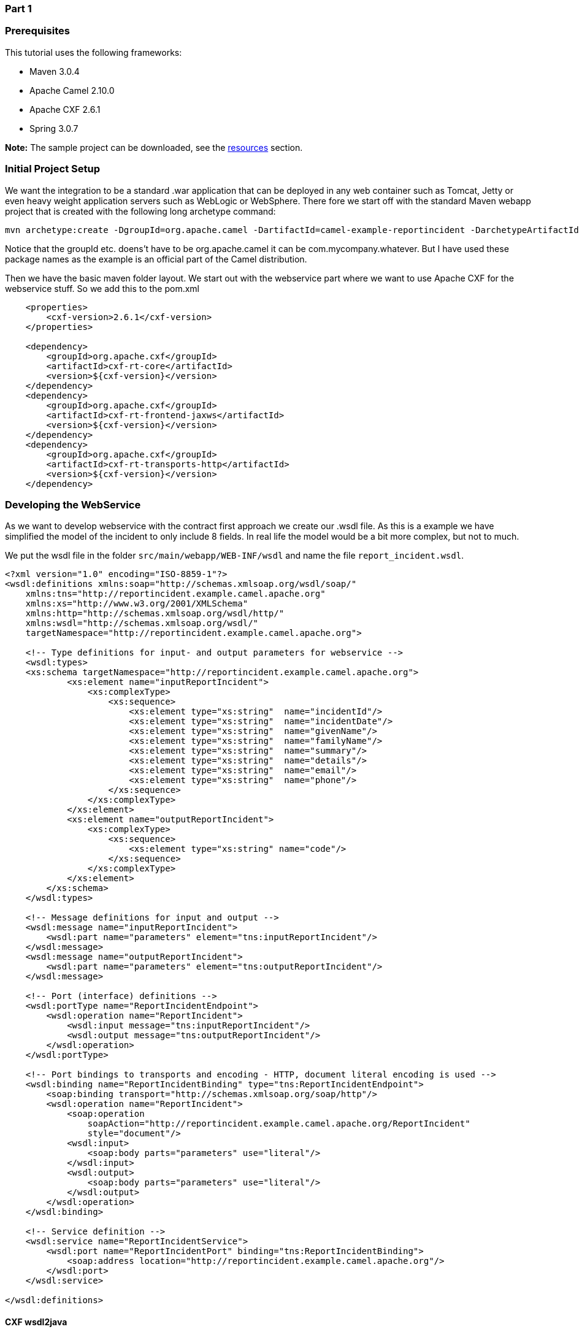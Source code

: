 [[ConfluenceContent]]
[[Tutorial-Example-ReportIncident-Part1-Part1]]
Part 1
~~~~~~

[[Tutorial-Example-ReportIncident-Part1-Prerequisites]]
Prerequisites
~~~~~~~~~~~~~

This tutorial uses the following frameworks:

* Maven 3.0.4
* Apache Camel 2.10.0
* Apache CXF 2.6.1
* Spring 3.0.7

*Note:* The sample project can be downloaded, see the
link:tutorial-example-reportincident-part1.html[resources] section.

[[Tutorial-Example-ReportIncident-Part1-InitialProjectSetup]]
Initial Project Setup
~~~~~~~~~~~~~~~~~~~~~

We want the integration to be a standard .war application that can be
deployed in any web container such as Tomcat, Jetty or even heavy weight
application servers such as WebLogic or WebSphere. There fore we start
off with the standard Maven webapp project that is created with the
following long archetype command:

[source,brush:,java;,gutter:,false;,theme:,Default]
----
mvn archetype:create -DgroupId=org.apache.camel -DartifactId=camel-example-reportincident -DarchetypeArtifactId=maven-archetype-webapp
----

Notice that the groupId etc. doens't have to be org.apache.camel it can
be com.mycompany.whatever. But I have used these package names as the
example is an official part of the Camel distribution.

Then we have the basic maven folder layout. We start out with the
webservice part where we want to use Apache CXF for the webservice
stuff. So we add this to the pom.xml

[source,brush:,java;,gutter:,false;,theme:,Default]
----
    <properties>
        <cxf-version>2.6.1</cxf-version>
    </properties>

    <dependency>
        <groupId>org.apache.cxf</groupId>
        <artifactId>cxf-rt-core</artifactId>
        <version>${cxf-version}</version>
    </dependency>
    <dependency>
        <groupId>org.apache.cxf</groupId>
        <artifactId>cxf-rt-frontend-jaxws</artifactId>
        <version>${cxf-version}</version>
    </dependency>
    <dependency>
        <groupId>org.apache.cxf</groupId>
        <artifactId>cxf-rt-transports-http</artifactId>
        <version>${cxf-version}</version>
    </dependency>
----

[[Tutorial-Example-ReportIncident-Part1-DevelopingtheWebService]]
Developing the WebService
~~~~~~~~~~~~~~~~~~~~~~~~~

As we want to develop webservice with the contract first approach we
create our .wsdl file. As this is a example we have simplified the model
of the incident to only include 8 fields. In real life the model would
be a bit more complex, but not to much.

We put the wsdl file in the folder `src/main/webapp/WEB-INF/wsdl` and
name the file `report_incident.wsdl`.

[source,brush:,java;,gutter:,false;,theme:,Default]
----
<?xml version="1.0" encoding="ISO-8859-1"?>
<wsdl:definitions xmlns:soap="http://schemas.xmlsoap.org/wsdl/soap/"
    xmlns:tns="http://reportincident.example.camel.apache.org"
    xmlns:xs="http://www.w3.org/2001/XMLSchema"
    xmlns:http="http://schemas.xmlsoap.org/wsdl/http/"
    xmlns:wsdl="http://schemas.xmlsoap.org/wsdl/"
    targetNamespace="http://reportincident.example.camel.apache.org">

    <!-- Type definitions for input- and output parameters for webservice -->
    <wsdl:types>
    <xs:schema targetNamespace="http://reportincident.example.camel.apache.org">
            <xs:element name="inputReportIncident">
                <xs:complexType>
                    <xs:sequence>
                        <xs:element type="xs:string"  name="incidentId"/>
                        <xs:element type="xs:string"  name="incidentDate"/>
                        <xs:element type="xs:string"  name="givenName"/>
                        <xs:element type="xs:string"  name="familyName"/>
                        <xs:element type="xs:string"  name="summary"/>
                        <xs:element type="xs:string"  name="details"/>
                        <xs:element type="xs:string"  name="email"/>
                        <xs:element type="xs:string"  name="phone"/>
                    </xs:sequence>
                </xs:complexType>
            </xs:element>
            <xs:element name="outputReportIncident">
                <xs:complexType>
                    <xs:sequence>
                        <xs:element type="xs:string" name="code"/>
                    </xs:sequence>
                </xs:complexType>
            </xs:element>
        </xs:schema>
    </wsdl:types>

    <!-- Message definitions for input and output -->
    <wsdl:message name="inputReportIncident">
        <wsdl:part name="parameters" element="tns:inputReportIncident"/>
    </wsdl:message>
    <wsdl:message name="outputReportIncident">
        <wsdl:part name="parameters" element="tns:outputReportIncident"/>
    </wsdl:message>

    <!-- Port (interface) definitions -->
    <wsdl:portType name="ReportIncidentEndpoint">
        <wsdl:operation name="ReportIncident">
            <wsdl:input message="tns:inputReportIncident"/>
            <wsdl:output message="tns:outputReportIncident"/>
        </wsdl:operation>
    </wsdl:portType>

    <!-- Port bindings to transports and encoding - HTTP, document literal encoding is used -->
    <wsdl:binding name="ReportIncidentBinding" type="tns:ReportIncidentEndpoint">
        <soap:binding transport="http://schemas.xmlsoap.org/soap/http"/>
        <wsdl:operation name="ReportIncident">
            <soap:operation
                soapAction="http://reportincident.example.camel.apache.org/ReportIncident"
                style="document"/>
            <wsdl:input>
                <soap:body parts="parameters" use="literal"/>
            </wsdl:input>
            <wsdl:output>
                <soap:body parts="parameters" use="literal"/>
            </wsdl:output>
        </wsdl:operation>
    </wsdl:binding>

    <!-- Service definition -->
    <wsdl:service name="ReportIncidentService">
        <wsdl:port name="ReportIncidentPort" binding="tns:ReportIncidentBinding">
            <soap:address location="http://reportincident.example.camel.apache.org"/>
        </wsdl:port>
    </wsdl:service>

</wsdl:definitions>
----

[[Tutorial-Example-ReportIncident-Part1-CXFwsdl2java]]
CXF wsdl2java
^^^^^^^^^^^^^

Then we integration the CXF wsdl2java generator in the pom.xml so we
have CXF generate the needed POJO classes for our webservice contract. +
However at first we must configure maven to live in the modern world of
Java 1.6 so we must add this to the pom.xml

[source,brush:,java;,gutter:,false;,theme:,Default]
----
            <!-- to compile with 1.6 -->
            <plugin>
                <groupId>org.apache.maven.plugins</groupId>
                <artifactId>maven-compiler-plugin</artifactId>
                <configuration>
                    <source>1.6</source>
                    <target>1.6</target>
                </configuration>
            </plugin>
----

And then we can add the CXF wsdl2java code generator that will hook into
the compile goal so its automatic run all the time:

[source,brush:,java;,gutter:,false;,theme:,Default]
----
            <!-- CXF wsdl2java generator, will plugin to the compile goal -->
            <plugin>
                <groupId>org.apache.cxf</groupId>
                <artifactId>cxf-codegen-plugin</artifactId>
                <version>${cxf-version}</version>
                <executions>
                    <execution>
                        <id>generate-sources</id>
                        <phase>generate-sources</phase>
                        <configuration>
                            <sourceRoot>${basedir}/target/generated/src/main/java</sourceRoot>
                            <wsdlOptions>
                                <wsdlOption>
                                    <wsdl>${basedir}/src/main/webapp/WEB-INF/wsdl/report_incident.wsdl</wsdl>
                                </wsdlOption>
                            </wsdlOptions>
                        </configuration>
                        <goals>
                            <goal>wsdl2java</goal>
                        </goals>
                    </execution>
                </executions>
            </plugin>
----

You are now setup and should be able to compile the project. So running
the `mvn compile` should run the CXF wsdl2java and generate the source
code in the folder `&{basedir}/target/generated/src/main/java` that we
specified in the pom.xml above. Since its in the
`target/generated/src/main/java` maven will pick it up and include it in
the build process.

[[Tutorial-Example-ReportIncident-Part1-Configurationoftheweb.xml]]
Configuration of the web.xml
^^^^^^^^^^^^^^^^^^^^^^^^^^^^

Next up is to configure the web.xml to be ready to use CXF so we can
expose the webservice. +
As Spring is the center of the universe, or at least is a very important
framework in today's Java land we start with the listener that
kick-starts Spring. This is the usual piece of code:

[source,brush:,java;,gutter:,false;,theme:,Default]
----
    <!-- the listener that kick-starts Spring -->
    <listener>
        <listener-class>org.springframework.web.context.ContextLoaderListener</listener-class>
    </listener>
----

And then we have the CXF part where we define the CXF servlet and its
URI mappings to which we have chosen that all our webservices should be
in the path `/webservices/`

[source,brush:,java;,gutter:,false;,theme:,Default]
----
    <!-- CXF servlet -->
    <servlet>
        <servlet-name>CXFServlet</servlet-name>
        <servlet-class>org.apache.cxf.transport.servlet.CXFServlet</servlet-class>
        <load-on-startup>1</load-on-startup>
    </servlet>

    <!-- all our webservices are mapped under this URI pattern -->
    <servlet-mapping>
        <servlet-name>CXFServlet</servlet-name>
        <url-pattern>/webservices/*</url-pattern>
    </servlet-mapping>
----

Then the last piece of the puzzle is to configure CXF, this is done in a
spring XML that we link to fron the web.xml by the standard Spring
`contextConfigLocation` property in the web.xml

[source,brush:,java;,gutter:,false;,theme:,Default]
----
    <!-- location of spring xml files -->
    <context-param>
        <param-name>contextConfigLocation</param-name>
        <param-value>classpath:cxf-config.xml</param-value>
    </context-param>
----

We have named our CXF configuration file `cxf-config.xml` and its
located in the root of the classpath. In Maven land that is we can have
the `cxf-config.xml` file in the `src/main/resources` folder. We could
also have the file located in the WEB-INF folder for instance
`<param-value>/WEB-INF/cxf-config.xml</param-value>`.

[[Tutorial-Example-ReportIncident-Part1-Gettingridoftheoldjspworld]]
Getting rid of the old jsp world
^^^^^^^^^^^^^^^^^^^^^^^^^^^^^^^^

The maven archetype that created the basic folder structure also created
a sample .jsp file index.jsp. This file `src/main/webapp/index.jsp`
should be deleted.

[[Tutorial-Example-ReportIncident-Part1-ConfigurationofCXF]]
Configuration of CXF
^^^^^^^^^^^^^^^^^^^^

The cxf-config.xml is as follows:

[source,brush:,java;,gutter:,false;,theme:,Default]
----
<beans xmlns="http://www.springframework.org/schema/beans"
       xmlns:xsi="http://www.w3.org/2001/XMLSchema-instance"
       xmlns:jaxws="http://cxf.apache.org/jaxws"
       xsi:schemaLocation="
            http://www.springframework.org/schema/beans http://www.springframework.org/schema/beans/spring-beans.xsd
            http://cxf.apache.org/jaxws http://cxf.apache.org/schemas/jaxws.xsd">

    <import resource="classpath:META-INF/cxf/cxf.xml"/>
    <import resource="classpath:META-INF/cxf/cxf-extension-soap.xml"/>
    <import resource="classpath:META-INF/cxf/cxf-servlet.xml"/>

    <!-- implementation of the webservice -->
    <bean id="reportIncidentEndpoint" class="org.apache.camel.example.reportincident.ReportIncidentEndpointImpl"/>

    <!-- export the webservice using jaxws -->
    <jaxws:endpoint id="reportIncident"
                    implementor="#reportIncidentEndpoint"
                    address="/incident"
                    wsdlLocation="/WEB-INF/wsdl/report_incident.wsdl"
                    endpointName="s:ReportIncidentPort"
                    serviceName="s:ReportIncidentService"
                    xmlns:s="http://reportincident.example.camel.apache.org"/>

</beans>
----

The configuration is standard link:cxf.html[CXF] and is documented at
the http://cxf.apache.org/[Apache CXF website].

The 3 import elements is needed by CXF and they must be in the file.

Noticed that we have a spring bean *reportIncidentEndpoint* that is the
implementation of the webservice endpoint we let CXF expose. +
Its linked from the jaxws element with the implementator attribute as we
use the # mark to identify its a reference to a spring bean. We could
have stated the classname directly as
`implementor="org.apache.camel.example.reportincident.ReportIncidentEndpoint"`
but then we lose the ability to let the ReportIncidentEndpoint be
configured by spring. +
The *address* attribute defines the relative part of the URL of the
exposed webservice. *wsdlLocation* is an optional parameter but for
persons like me that likes contract-first we want to expose our own
.wsdl contracts and not the auto generated by the frameworks, so with
this attribute we can link to the real .wsdl file. The last stuff is
needed by CXF as you could have several services so it needs to know
which this one is. Configuring these is quite easy as all the
information is in the wsdl already.

[[Tutorial-Example-ReportIncident-Part1-ImplementingtheReportIncidentEndpoint]]
Implementing the ReportIncidentEndpoint
^^^^^^^^^^^^^^^^^^^^^^^^^^^^^^^^^^^^^^^

Phew after all these meta files its time for some java code so we should
code the implementor of the webservice. So we fire up `mvn compile` to
let CXF generate the POJO classes for our webservice and we are ready to
fire up a Java editor.

You can use `mvn idea:idea` or `mvn eclipse:eclipse` to create project
files for these editors so you can load the project. However IDEA has
been smarter lately and can load a pom.xml directly.

As we want to quickly see our webservice we implement just a quick and
dirty as it can get. At first beware that since its jaxws and Java 1.5
we get annotations for the money, but they reside on the interface so we
can remove them from our implementations so its a nice plain POJO again:

[source,brush:,java;,gutter:,false;,theme:,Default]
----
package org.apache.camel.example.reportincident;

/**
 * The webservice we have implemented.
 */
public class ReportIncidentEndpointImpl implements ReportIncidentEndpoint {

    public OutputReportIncident reportIncident(InputReportIncident parameters) {
        System.out.println("Hello ReportIncidentEndpointImpl is called from " + parameters.getGivenName());

        OutputReportIncident out = new OutputReportIncident();
        out.setCode("OK");
        return out;
    }

}
----

We just output the person that invokes this webservice and returns a OK
response. This class should be in the maven source root folder
`src/main/java` under the package name
`org.apache.camel.example.reportincident`. Beware that the maven
archetype tool didn't create the `src/main/java folder`, so you should
create it manually.

To test if we are home free we run `mvn clean compile`.

[[Tutorial-Example-ReportIncident-Part1-Runningourwebservice]]
Running our webservice
^^^^^^^^^^^^^^^^^^^^^^

Now that the code compiles we would like to run it inside a web
container, for this purpose we make use of Jetty which we will bootstrap
using it's plugin `org.mortbay.jetty:maven-jetty-plugin`:

[source,brush:,java;,gutter:,false;,theme:,Default]
----
       <build>
           <plugins>
               ...
               <!-- so we can run mvn jetty:run -->
               <plugin>
                   <groupId>org.mortbay.jetty</groupId>
                   <artifactId>maven-jetty-plugin</artifactId>
                   <version>${jetty-version}</version>
               </plugin>
----

*Notice:* We make use of the Jetty version being defined inside the
https://svn.apache.org/repos/asf/camel/trunk/parent/pom.xml[Camel's
Parent POM].

So to see if everything is in order we fire up jetty with
`mvn jetty:run` and if everything is okay you should be able to access
`http://localhost:8080`. +
Jetty is smart that it will list the correct URI on the page to our web
application, so just click on the link. This is smart as you don't have
to remember the exact web context URI for your application - just fire
up the default page and Jetty will help you.

So where is the damn webservice then? Well as we did configure the
web.xml to instruct the CXF servlet to accept the pattern
`/webservices/*` we should hit this URL to get the attention of CXF:
`http://localhost:8080/camel-example-reportincident/webservices`. +
image:tutorial-example-reportincident-part1.data/tutorial_reportincident_cxf_servicelist2.png[image] +
 

[[Tutorial-Example-ReportIncident-Part1-Hittingthewebservice]]
Hitting the webservice
^^^^^^^^^^^^^^^^^^^^^^

Now we have the webservice running in a standard .war application in a
standard web container such as Jetty we would like to invoke the
webservice and see if we get our code executed. Unfortunately this isn't
the easiest task in the world - its not so easy as a REST URL, so we
need tools for this. So we fire up our trusty webservice tool
http://www.soapui.org/[SoapUI] and let it be the one to fire the
webservice request and see the response.

Using SoapUI we sent a request to our webservice and we got the expected
OK response and the console outputs the System.out so we are ready to
code. +
image:tutorial-example-reportincident-part1.data/tutorial_reportincident_soapui2.png[image] +
 

[[Tutorial-Example-ReportIncident-Part1-RemoteDebugging]]
Remote Debugging
^^^^^^^^^^^^^^^^

Okay a little sidestep but wouldn't it be cool to be able to debug your
code when its fired up under Jetty? As Jetty is started from maven, we
need to instruct maven to use debug mode. +
Se we set the `MAVEN_OPTS` environment to start in debug mode and listen
on port 5005.

[source,brush:,java;,gutter:,false;,theme:,Default]
----
MAVEN_OPTS=-Xmx512m -XX:MaxPermSize=128m -Xdebug -Xrunjdwp:transport=dt_socket,server=y,suspend=n,address=5005
----

Then you need to restart Jetty so its stopped with *ctrl + c*. Remember
to start a new shell to pickup the new environment settings. And start
jetty again.

Then we can from our IDE attach a remote debugger and debug as we
want. +
First we configure IDEA to attach to a remote debugger on port 5005: +
image:tutorial-example-reportincident-part1.data/tutorial_reportincident_remotedebug_idea_setup2.png[image] +
 

Then we set a breakpoint in our code `ReportIncidentEndpoint` and hit
the SoapUI once again and we are breaked at the breakpoint where we can
inspect the parameters: +
image:tutorial-example-reportincident-part1.data/tutorial_reportincident_remotedebug_idea_breakpoint2.png[image] +
 

[[Tutorial-Example-ReportIncident-Part1-Addingaunittest]]
Adding a unit test
^^^^^^^^^^^^^^^^^^

Oh so much hard work just to hit a webservice, why can't we just use an
unit test to invoke our webservice? Yes of course we can do this, and
that's the next step. +
First we create the folder structure `src/test/java` and
`src/test/resources`. We then create the unit test in the
`src/test/java` folder.

[source,brush:,java;,gutter:,false;,theme:,Default]
----
package org.apache.camel.example.reportincident;

import junit.framework.TestCase;

/**
 * Plain JUnit test of our webservice.
 */
public class ReportIncidentEndpointTest extends TestCase {

}
----

Here we have a plain old JUnit class. As we want to test webservices we
need to start and expose our webservice in the unit test before we can
test it. And JAXWS has pretty decent methods to help us here, the code
is simple as:

[source,brush:,java;,gutter:,false;,theme:,Default]
----
    import javax.xml.ws.Endpoint;
    ...

    private static String ADDRESS = "http://localhost:9090/unittest";

    protected void startServer() throws Exception {
        // We need to start a server that exposes or webservice during the unit testing
        // We use jaxws to do this pretty simple
        ReportIncidentEndpointImpl server = new ReportIncidentEndpointImpl();
        Endpoint.publish(ADDRESS, server);
    }
----

The Endpoint class is the `javax.xml.ws.Endpoint` that under the covers
looks for a provider and in our case its CXF - so its CXF that does the
heavy lifting of exposing out webservice on the given URL address. Since
our class ReportIncidentEndpointImpl implements the interface
*ReportIncidentEndpoint* that is decorated with all the jaxws
annotations it got all the information it need to expose the webservice.
Below is the CXF wsdl2java generated interface:

[source,brush:,java;,gutter:,false;,theme:,Default]
----

/*
 * 
 */

package org.apache.camel.example.reportincident;

import javax.jws.WebMethod;
import javax.jws.WebParam;
import javax.jws.WebResult;
import javax.jws.WebService;
import javax.jws.soap.SOAPBinding;
import javax.jws.soap.SOAPBinding.ParameterStyle;
import javax.xml.bind.annotation.XmlSeeAlso;

/**
 * This class was generated by Apache CXF 2.1.1
 * Wed Jul 16 12:40:31 CEST 2008
 * Generated source version: 2.1.1
 * 
 */
 
 /*
  * 
  */


@WebService(targetNamespace = "http://reportincident.example.camel.apache.org", name = "ReportIncidentEndpoint")
@XmlSeeAlso({ObjectFactory.class})
@SOAPBinding(parameterStyle = SOAPBinding.ParameterStyle.BARE)

public interface ReportIncidentEndpoint {

/*
 * 
 */

    @SOAPBinding(parameterStyle = SOAPBinding.ParameterStyle.BARE)
    @WebResult(name = "outputReportIncident", targetNamespace = "http://reportincident.example.camel.apache.org", partName = "parameters")
    @WebMethod(operationName = "ReportIncident", action = "http://reportincident.example.camel.apache.org/ReportIncident")
    public OutputReportIncident reportIncident(
        @WebParam(partName = "parameters", name = "inputReportIncident", targetNamespace = "http://reportincident.example.camel.apache.org")
        InputReportIncident parameters
    );
}
----

Next up is to create a webservice client so we can invoke our
webservice. For this we actually use the CXF framework directly as its a
bit more easier to create a client using this framework than using the
JAXWS style. We could have done the same for the server part, and you
should do this if you need more power and access more advanced features.

[source,brush:,java;,gutter:,false;,theme:,Default]
----
    import org.apache.cxf.jaxws.JaxWsProxyFactoryBean;
    ...
    
    protected ReportIncidentEndpoint createCXFClient() {
        // we use CXF to create a client for us as its easier than JAXWS and works
        JaxWsProxyFactoryBean factory = new JaxWsProxyFactoryBean();
        factory.setServiceClass(ReportIncidentEndpoint.class);
        factory.setAddress(ADDRESS);
        return (ReportIncidentEndpoint) factory.create();
    }
----

So now we are ready for creating a unit test. We have the server and the
client. So we just create a plain simple unit test method as the usual
junit style:

[source,brush:,java;,gutter:,false;,theme:,Default]
----
    public void testRendportIncident() throws Exception {
        startServer();

        ReportIncidentEndpoint client = createCXFClient();

        InputReportIncident input = new InputReportIncident();
        input.setIncidentId("123");
        input.setIncidentDate("2008-07-16");
        input.setGivenName("Claus");
        input.setFamilyName("Ibsen");
        input.setSummary("bla bla");
        input.setDetails("more bla bla");
        input.setEmail("davsclaus@apache.org");
        input.setPhone("+45 2962 7576");

        OutputReportIncident out = client.reportIncident(input);
        assertEquals("Response code is wrong", "OK", out.getCode());
    }
----

Now we are nearly there. But if you run the unit test with `mvn test`
then it will fail. Why!!! Well its because that CXF needs is missing
some dependencies during unit testing. In fact it needs the web
container, so we need to add this to our *pom.xml*.

[source,brush:,java;,gutter:,false;,theme:,Default]
----
    <!-- cxf web container for unit testing -->
    <dependency>
        <groupId>org.apache.cxf</groupId>
        <artifactId>cxf-rt-transports-http-jetty</artifactId>
        <version>${cxf-version}</version>
        <scope>test</scope>
    </dependency>
----

Well what is that, CXF also uses Jetty for unit test - well its just
shows how agile, embedable and popular Jetty is.

So lets run our junit test with, and it reports:

[source,brush:,java;,gutter:,false;,theme:,Default]
----
mvn test
Tests run: 1, Failures: 0, Errors: 0, Skipped: 0
[INFO] BUILD SUCCESSFUL
----

Yep thats it for now. We have a basic project setup.

[[Tutorial-Example-ReportIncident-Part1-Endofpart1]]
End of part 1
~~~~~~~~~~~~~

Thanks for being patient and reading all this more or less standard
Maven, Spring, JAXWS and Apache CXF stuff. Its stuff that is well
covered on the net, but I wanted a full fledged tutorial on a maven
project setup that is web service ready with Apache CXF. We will use
this as a base for the next part where we demonstrate how Camel can be
digested slowly and piece by piece just as it was back in the times when
was introduced and was learning the Spring framework that we take for
granted today.

[[Tutorial-Example-ReportIncident-Part1-#Resources]]
link:tutorial-example-reportincident-part1.html[#Resources]
~~~~~~~~~~~~~~~~~~~~~~~~~~~~~~~~~~~~~~~~~~~~~~~~~~~~~~~~~~~

* http://cwiki.apache.org/CXF20DOC/index.html[Apache CXF user guide]

[[Tutorial-Example-ReportIncident-Part1-Links]]
Links
~~~~~

* link:tutorial-example-reportincident.html[Introduction]
* link:tutorial-example-reportincident-part1.html[Part 1]
* link:tutorial-example-reportincident-part2.html[Part 2]
* link:tutorial-example-reportincident-part3.html[Part 3]
* link:tutorial-example-reportincident-part4.html[Part 4]
* link:tutorial-example-reportincident-part5.html[Part 5]
* link:tutorial-example-reportincident-part6.html[Part 6]
